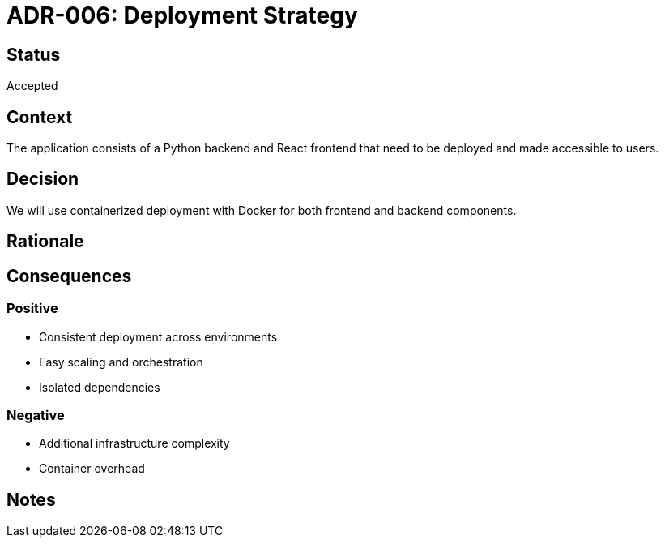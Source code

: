 = ADR-006: Deployment Strategy

== Status
Accepted

== Context
The application consists of a Python backend and React frontend that need to be deployed and made accessible to users.

== Decision
We will use containerized deployment with Docker for both frontend and backend components.

== Rationale
[Add your reasoning here]

== Consequences
=== Positive
* Consistent deployment across environments
* Easy scaling and orchestration
* Isolated dependencies

=== Negative
* Additional infrastructure complexity
* Container overhead

== Notes
[Add any additional notes here]
